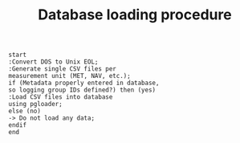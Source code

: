 #+STARTUP: content indent hideblocks
#+TITLE: Database loading procedure
#+OPTIONS: ^:{}

#+BEGIN_SRC plantuml :file dbload_procedure.png
  start
  :Convert DOS to Unix EOL;
  :Generate single CSV files per
  measurement unit (MET, NAV, etc.);
  if (Metadata properly entered in database,
  so logging group IDs defined?) then (yes)
  :Load CSV files into database
  using pgloader;
  else (no)
  -> Do not load any data;
  endif
  end
#+END_SRC

#+RESULTS:
[[file:dbload_procedure.png]]

